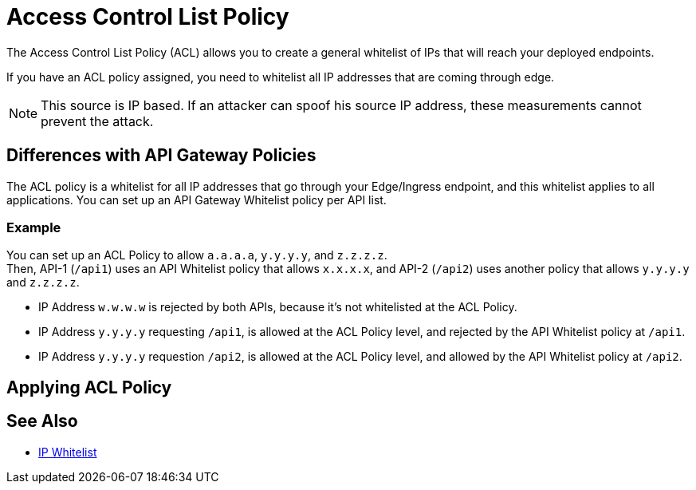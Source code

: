 = Access Control List Policy

The Access Control List Policy (ACL) allows you to create a general whitelist of IPs that will reach your deployed endpoints.

If you have an ACL policy assigned, you need to whitelist all IP addresses that are coming through edge.

[NOTE]
This source is IP based. If an attacker can spoof his source IP address, these measurements cannot prevent the attack.

== Differences with API Gateway Policies

The ACL policy is a whitelist for all IP addresses that go through your Edge/Ingress endpoint, and this whitelist applies to all applications. You can set up an API Gateway Whitelist policy per API list.

=== Example

You can set up an ACL Policy to allow `a.a.a.a`, `y.y.y.y`, and `z.z.z.z`. +
Then, API-1 (`/api1`) uses an API Whitelist policy that allows `x.x.x.x`, and API-2 (`/api2`) uses another policy that allows `y.y.y.y` and `z.z.z.z`.

* IP Address `w.w.w.w` is rejected by both APIs, because it's not whitelisted at the ACL Policy.
* IP Address `y.y.y.y` requesting `/api1`, is allowed at the ACL Policy level, and rejected by the API Whitelist policy at `/api1`.
* IP Address `y.y.y.y` requestion `/api2`, is allowed at the ACL Policy level, and allowed by the API Whitelist policy at `/api2`.

== Applying ACL Policy



== See Also

* xref:api-manager::ip-whitelist.adoc[IP Whitelist]
